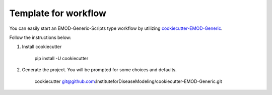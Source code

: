 ================================
Template for workflow
================================

You can easily start an EMOD-Generic-Scripts type workflow by utilizing  `cookiecutter-EMOD-Generic
<https://github.com/InstituteforDiseaseModeling/cookiecutter-EMOD-Generic>`_.

Follow the instructions below:

#. Install cookiecutter

    pip install -U cookiecutter

#. Generate the project.  You will be prompted for some choices and defaults.

    cookiecutter git@github.com:InstituteforDiseaseModeling/cookiecutter-EMOD-Generic.git
